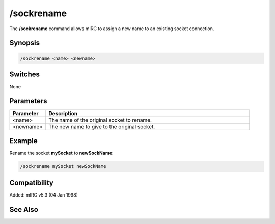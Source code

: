/sockrename
===========

The **/sockrename** command allows mIRC to assign a new name to an existing socket connection.

Synopsis
--------

.. code:: text

    /sockrename <name> <newname>

Switches
--------

None

Parameters
----------

.. list-table::
    :widths: 15 85
    :header-rows: 1

    * - Parameter
      - Description
    * - <name>
      - The name of the original socket to rename.
    * - <newname>
      - The new name to give to the original socket.

Example
-------

Rename the socket **mySocket** to **newSockName**:

.. code:: text

    /sockrename mySocket newSockName

Compatibility
-------------

Added: mIRC v5.3 (04 Jan 1998)

See Also
--------

.. hlist::
    :columns: 4

    * :doc:`$sock </identifiers/sock>`
    * :doc:`$sockname </identifiers/sockname>`
    * :doc:`$sockerr </identifiers/sockerr>`
    * :doc:`$sockbr </identifiers/sockbr>`
    * :doc:`/sockaccept </commands/sockaccept>`
    * :doc:`/sockclose </commands/sockclose>`
    * :doc:`/socklist </commands/socklist>`
    * :doc:`/socklisten </commands/socklisten>`
    * :doc:`/sockmark </commands/sockmark>`
    * :doc:`/sockopen </commands/sockopen>`
    * :doc:`/sockpause </commands/sockpause>`
    * :doc:`/sockread </commands/sockread>`
    * :doc:`/sockudp </commands/udp-socket>`
    * :doc:`/sockwrite </commands/sockwrite>`
